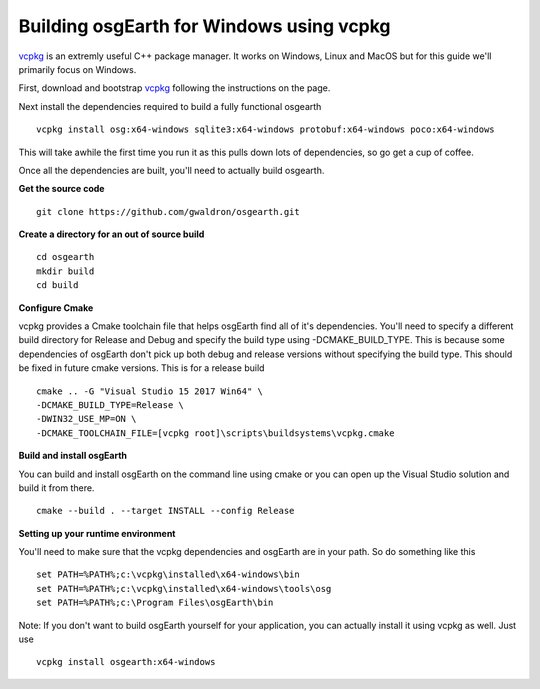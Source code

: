 Building osgEarth for Windows using vcpkg
=========================================
vcpkg_ is an extremly useful C++ package manager.  It works on Windows, Linux and MacOS but for this guide we'll primarily focus on Windows.

First, download and bootstrap vcpkg_ following the instructions on the page.

Next install the dependencies required to build a fully functional osgearth
::
  vcpkg install osg:x64-windows sqlite3:x64-windows protobuf:x64-windows poco:x64-windows

This will take awhile the first time you run it as this pulls down lots of dependencies, so go get a cup of coffee.

Once all the dependencies are built, you'll need to actually build osgearth.

**Get the source code**
::
  git clone https://github.com/gwaldron/osgearth.git


**Create a directory for an out of source build**
::
  cd osgearth
  mkdir build
  cd build


**Configure Cmake**

vcpkg provides a Cmake toolchain file that helps osgEarth find all of it's dependencies.  You'll need to specify a different build directory for Release and Debug and specify the build type using -DCMAKE_BUILD_TYPE.  This is because some dependencies of osgEarth don't pick up both debug and release versions without specifying the build type.  This should be fixed in future cmake versions.  This is for a release build
::
  cmake .. -G "Visual Studio 15 2017 Win64" \
  -DCMAKE_BUILD_TYPE=Release \
  -DWIN32_USE_MP=ON \
  -DCMAKE_TOOLCHAIN_FILE=[vcpkg root]\scripts\buildsystems\vcpkg.cmake


**Build and install osgEarth**

You can build and install osgEarth on the command line using cmake or you can open up the Visual Studio solution and build it from there.
::
  cmake --build . --target INSTALL --config Release

**Setting up your runtime environment**

You'll need to make sure that the vcpkg dependencies and osgEarth are in your path.  So do something like this
::
  set PATH=%PATH%;c:\vcpkg\installed\x64-windows\bin
  set PATH=%PATH%;c:\vcpkg\installed\x64-windows\tools\osg
  set PATH=%PATH%;c:\Program Files\osgEarth\bin


Note:  If you don't want to build osgEarth yourself for your application, you can actually install it using vcpkg as well.  Just use
::
  vcpkg install osgearth:x64-windows

.. _vcpkg:          https://github.com/Microsoft/vcpkg
